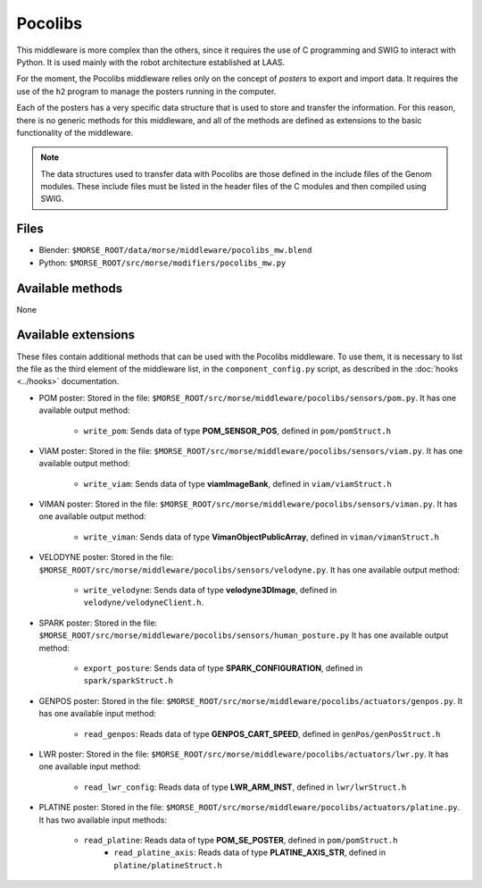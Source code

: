 Pocolibs
========

This middleware is more complex than the others, since it requires the use of
C programming and SWIG to interact with Python. It is used mainly with the
robot architecture established at LAAS.

For the moment, the Pocolibs middleware relies only on the concept of *posters*
to export and import data. It requires the use of the ``h2`` program to
manage the posters running in the computer.

Each of the posters has a very specific data structure that is used to store
and transfer the information. For this reason, there is no generic methods for
this middleware, and all of the methods are defined as extensions to the basic
functionality of the middleware.


.. note:: The data structures used to transfer data with Pocolibs are those
  defined in the include files of the Genom modules. These include files
  must be listed in the header files of the C modules and then
  compiled using SWIG. 

Files
-----

- Blender: ``$MORSE_ROOT/data/morse/middleware/pocolibs_mw.blend``
- Python: ``$MORSE_ROOT/src/morse/modifiers/pocolibs_mw.py``

Available methods
-----------------

None

Available extensions
--------------------

These files contain additional methods that can be used with the Pocolibs middleware.
To use them, it is necessary to list the file as the third element of the middleware
list, in the ``component_config.py`` script, as described in the :doc:`hooks <../hooks>`
documentation.

- POM poster: Stored in the file: ``$MORSE_ROOT/src/morse/middleware/pocolibs/sensors/pom.py``.
  It has one available output method:

    - ``write_pom``: Sends data of type **POM_SENSOR_POS**, defined in ``pom/pomStruct.h``

- VIAM poster: Stored in the file: ``$MORSE_ROOT/src/morse/middleware/pocolibs/sensors/viam.py``.
  It has one available output method:

    - ``write_viam``: Sends data of type **viamImageBank**, defined in ``viam/viamStruct.h``

- VIMAN poster: Stored in the file: ``$MORSE_ROOT/src/morse/middleware/pocolibs/sensors/viman.py``.
  It has one available output method:

    - ``write_viman``: Sends data of type **VimanObjectPublicArray**, defined in ``viman/vimanStruct.h``

- VELODYNE poster: Stored in the file: ``$MORSE_ROOT/src/morse/middleware/pocolibs/sensors/velodyne.py``.
  It has one available output method:

    - ``write_velodyne``: Sends data of type **velodyne3DImage**, defined in ``velodyne/velodyneClient.h``.

- SPARK poster: Stored in the file: ``$MORSE_ROOT/src/morse/middleware/pocolibs/sensors/human_posture.py``
  It has one available output method:

	- ``export_posture``: Sends data of type **SPARK_CONFIGURATION**, defined in ``spark/sparkStruct.h``

- GENPOS poster: Stored in the file: ``$MORSE_ROOT/src/morse/middleware/pocolibs/actuators/genpos.py``.
  It has one available input method:

    - ``read_genpos``: Reads data of type **GENPOS_CART_SPEED**, defined in ``genPos/genPosStruct.h``

- LWR poster: Stored in the file: ``$MORSE_ROOT/src/morse/middleware/pocolibs/actuators/lwr.py``.
  It has one available input method:

    - ``read_lwr_config``: Reads data of type **LWR_ARM_INST**, defined in ``lwr/lwrStruct.h``

- PLATINE poster: Stored in the file: ``$MORSE_ROOT/src/morse/middleware/pocolibs/actuators/platine.py``.
  It has two available input methods:

    - ``read_platine``: Reads data of type **POM_SE_POSTER**, defined in ``pom/pomStruct.h``
	- ``read_platine_axis``: Reads data of type **PLATINE_AXIS_STR**, defined
	  in ``platine/platineStruct.h``

